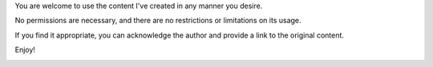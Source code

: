 .. title: Copyright
.. slug: copyright
.. date: 2024-01-01 12:00:00 UTC
.. tags: 
.. category: 
.. link: 
.. description: 
.. type: text

You are welcome to use the content I've created in any manner you desire.

No permissions are necessary, and there are no restrictions or limitations on its usage.

If you find it appropriate, you can acknowledge the author and provide a link to the original content.

Enjoy!

.. image:: /images/pages/copyright/pd.svg
   :align: center
   :target: https://creativecommons.org/publicdomain/mark/1.0/
   :width: 255

